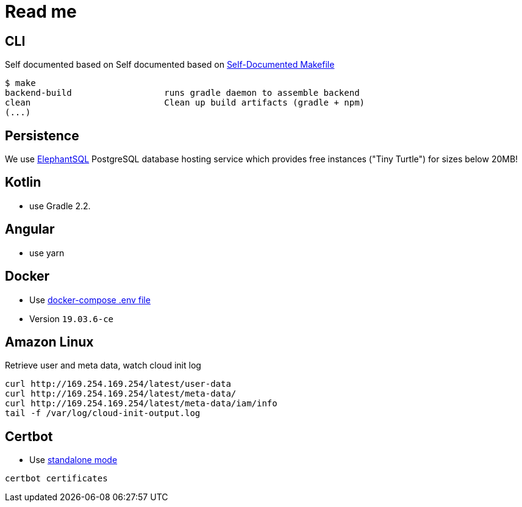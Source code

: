 = Read me

== CLI
Self documented based on Self documented based on https://marmelab.com/blog/2016/02/29/auto-documented-makefile.html[Self-Documented Makefile]

[source,shell script]
----
$ make
backend-build                  runs gradle daemon to assemble backend
clean                          Clean up build artifacts (gradle + npm)
(...)
----

== Persistence
We use https://www.elephantsql.com/[ElephantSQL] PostgreSQL database hosting service
which provides free instances ("Tiny Turtle") for sizes below 20MB!

== Kotlin
* use Gradle 2.2.

== Angular

* use yarn

== Docker

* Use https://docs.docker.com/compose/env-file/[docker-compose .env file]
* Version `19.03.6-ce`

== Amazon Linux
Retrieve user and meta data, watch cloud init log
```
curl http://169.254.169.254/latest/user-data
curl http://169.254.169.254/latest/meta-data/
curl http://169.254.169.254/latest/meta-data/iam/info
tail -f /var/log/cloud-init-output.log
```

== Certbot

* Use https://certbot.eff.org/docs/using.html#standalone[standalone mode]

[source]
----
certbot certificates
----
